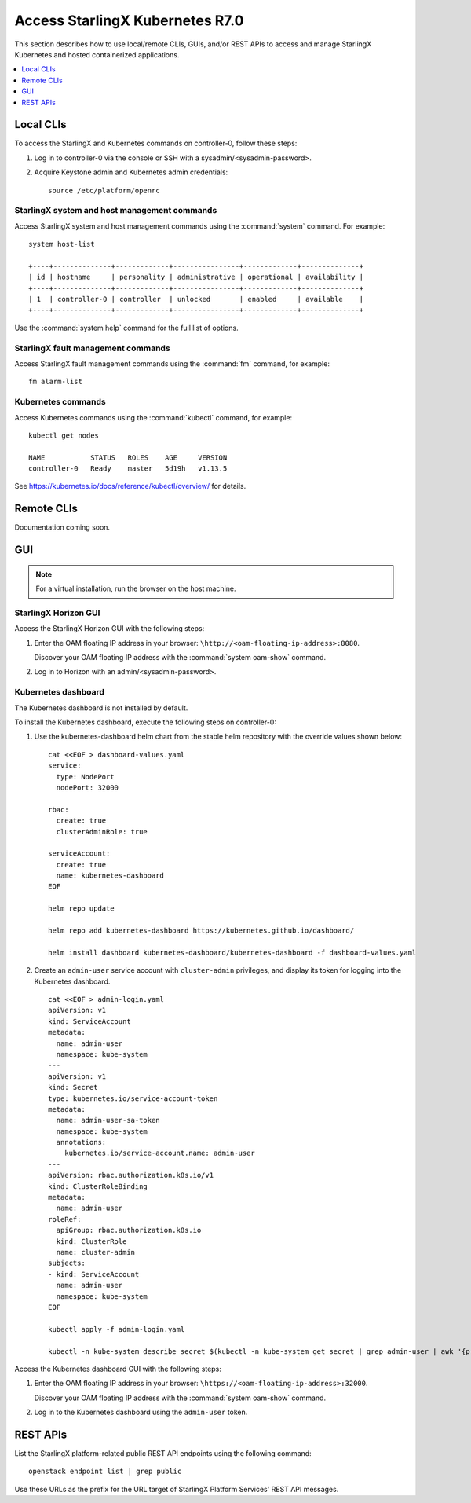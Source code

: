 .. _kubernetes_access_r7:

================================
Access StarlingX Kubernetes R7.0
================================

This section describes how to use local/remote CLIs, GUIs, and/or REST APIs to
access and manage StarlingX Kubernetes and hosted containerized applications.

.. contents::
   :local:
   :depth: 1

----------
Local CLIs
----------

To access the StarlingX and Kubernetes commands on controller-0, follow these
steps:

#. Log in to controller-0 via the console or SSH with a
   sysadmin/<sysadmin-password>.

#. Acquire Keystone admin and Kubernetes admin credentials:

   ::

    source /etc/platform/openrc

*********************************************
StarlingX system and host management commands
*********************************************

Access StarlingX system and host management commands using the :command:`system`
command. For example:

::

    system host-list

    +----+--------------+-------------+----------------+-------------+--------------+
    | id | hostname     | personality | administrative | operational | availability |
    +----+--------------+-------------+----------------+-------------+--------------+
    | 1  | controller-0 | controller  | unlocked       | enabled     | available    |
    +----+--------------+-------------+----------------+-------------+--------------+

Use the :command:`system help` command for the full list of options.

***********************************
StarlingX fault management commands
***********************************

Access StarlingX fault management commands using the :command:`fm` command, for
example:

::

    fm alarm-list

*******************
Kubernetes commands
*******************

Access Kubernetes commands using the :command:`kubectl` command, for example:

::

    kubectl get nodes

    NAME           STATUS   ROLES    AGE     VERSION
    controller-0   Ready    master   5d19h   v1.13.5

See https://kubernetes.io/docs/reference/kubectl/overview/ for details.

-----------
Remote CLIs
-----------

Documentation coming soon.

---
GUI
---

.. note::

   For a virtual installation, run the browser on the host machine.

*********************
StarlingX Horizon GUI
*********************

Access the StarlingX Horizon GUI with the following steps:

#. Enter the OAM floating IP address in your browser:
   ``\http://<oam-floating-ip-address>:8080``.

   Discover your OAM floating IP address with the :command:`system oam-show`
   command.

#. Log in to Horizon with an admin/<sysadmin-password>.

********************
Kubernetes dashboard
********************

The Kubernetes dashboard is not installed by default.

To install the Kubernetes dashboard, execute the following steps on
controller-0:

#. Use the kubernetes-dashboard helm chart from the stable helm repository with
   the override values shown below:

   ::

    cat <<EOF > dashboard-values.yaml
    service:
      type: NodePort
      nodePort: 32000

    rbac:
      create: true
      clusterAdminRole: true

    serviceAccount:
      create: true
      name: kubernetes-dashboard
    EOF

    helm repo update

    helm repo add kubernetes-dashboard https://kubernetes.github.io/dashboard/

    helm install dashboard kubernetes-dashboard/kubernetes-dashboard -f dashboard-values.yaml

#. Create an ``admin-user`` service account with ``cluster-admin`` privileges,
   and display its token for logging into the Kubernetes dashboard.

   ::

    cat <<EOF > admin-login.yaml
    apiVersion: v1
    kind: ServiceAccount
    metadata:
      name: admin-user
      namespace: kube-system
    ---
    apiVersion: v1
    kind: Secret
    type: kubernetes.io/service-account-token
    metadata:
      name: admin-user-sa-token
      namespace: kube-system
      annotations:
        kubernetes.io/service-account.name: admin-user
    ---
    apiVersion: rbac.authorization.k8s.io/v1
    kind: ClusterRoleBinding
    metadata:
      name: admin-user
    roleRef:
      apiGroup: rbac.authorization.k8s.io
      kind: ClusterRole
      name: cluster-admin
    subjects:
    - kind: ServiceAccount
      name: admin-user
      namespace: kube-system
    EOF

    kubectl apply -f admin-login.yaml

    kubectl -n kube-system describe secret $(kubectl -n kube-system get secret | grep admin-user | awk '{print $1}')


Access the Kubernetes dashboard GUI with the following steps:

#. Enter the OAM floating IP address in your browser:
   ``\https://<oam-floating-ip-address>:32000``.

   Discover your OAM floating IP address with the :command:`system oam-show`
   command.

#. Log in to the Kubernetes dashboard using the ``admin-user`` token.

---------
REST APIs
---------

List the StarlingX platform-related public REST API endpoints using the
following command:

::

    openstack endpoint list | grep public

Use these URLs as the prefix for the URL target of StarlingX Platform Services'
REST API messages.
